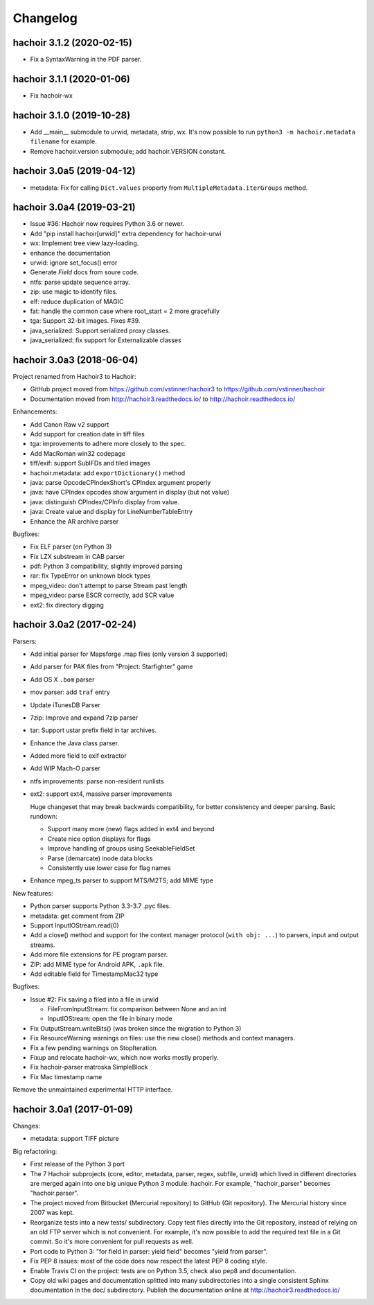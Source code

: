 +++++++++
Changelog
+++++++++

hachoir 3.1.2 (2020-02-15)
==========================

* Fix a SyntaxWarning in the PDF parser.

hachoir 3.1.1 (2020-01-06)
==========================

* Fix hachoir-wx

hachoir 3.1.0 (2019-10-28)
==========================

* Add __main__ submodule to urwid, metadata, strip, wx.  It's now possible to
  run ``python3 -m hachoir.metadata filename`` for example.
* Remove hachoir.version submodule; add hachoir.VERSION constant.

hachoir 3.0a5 (2019-04-12)
==========================

* metadata: Fix for calling ``Dict.values`` property from
  ``MultipleMetadata.iterGroups`` method.

hachoir 3.0a4 (2019-03-21)
==========================

* Issue #36: Hachoir now requires Python 3.6 or newer.
* Add "pip install hachoir[urwid]" extra dependency for hachoir-urwi
* wx: Implement tree view lazy-loading.
* enhance the documentation
* urwid: ignore set_focus() error
* Generate `Field` docs from soure code.
* ntfs: parse update sequence array.
* zip: use magic to identify files.
* elf: reduce duplication of MAGIC
* fat: handle the common case where root_start = 2 more gracefully
* tga: Support 32-bit images. Fixes #39.
* java_serialized: Support serialized proxy classes.
* java_serialized: fix support for Externalizable classes

hachoir 3.0a3 (2018-06-04)
==========================

Project renamed from Hachoir3 to Hachoir:

* GitHub project moved from https://github.com/vstinner/hachoir3
  to https://github.com/vstinner/hachoir
* Documentation moved from http://hachoir3.readthedocs.io/
  to http://hachoir.readthedocs.io/

Enhancements:

* Add Canon Raw v2 support
* Add support for creation date in tiff files
* tga: improvements to adhere more closely to the spec.
* Add MacRoman win32 codepage
* tiff/exif: support SubIFDs and tiled images
* hachoir.metadata: add ``exportDictionary()`` method
* java: parse OpcodeCPIndexShort's CPIndex argument properly
* java: have CPIndex opcodes show argument in display (but not value)
* java: distinguish CPIndex/CPInfo display from value.
* java: Create value and display for LineNumberTableEntry
* Enhance the AR archive parser

Bugfixes:

* Fix ELF parser (on Python 3)
* Fix LZX substream in CAB parser
* pdf: Python 3 compatibility, slightly improved parsing
* rar: fix TypeError on unknown block types
* mpeg_video: don't attempt to parse Stream past length
* mpeg_video: parse ESCR correctly, add SCR value
* ext2: fix directory digging

hachoir 3.0a2 (2017-02-24)
==========================

Parsers:

* Add initial parser for Mapsforge .map files (only version 3 supported)
* Add parser for PAK files from "Project: Starfighter" game
* Add OS X ``.bom`` parser
* mov parser: add ``traf`` entry
* Update iTunesDB Parser
* 7zip: Improve and expand 7zip parser
* tar: Support ustar prefix field in tar archives.
* Enhance the Java class parser.
* Added more field to exif extractor
* Add WIP Mach-O parser
* ntfs improvements: parse non-resident runlists
* ext2: support ext4, massive parser improvements

  Huge changeset that may break backwards compatibility, for better
  consistency and deeper parsing. Basic rundown:

  - Support many more (new) flags added in ext4 and beyond
  - Create nice option displays for flags
  - Improve handling of groups using SeekableFieldSet
  - Parse (demarcate) inode data blocks
  - Consistently use lower case for flag names

* Enhance mpeg_ts parser to support MTS/M2TS; add MIME type

New features:

* Python parser supports Python 3.3-3.7 .pyc files.
* metadata: get comment from ZIP
* Support InputIOStream.read(0)
* Add a close() method and support for the context manager protocol
  (``with obj: ...``) to parsers, input and output streams.
* Add more file extensions for PE program parser.
* ZIP: add MIME type for Android APK, ``.apk`` file.
* Add editable field for TimestampMac32 type

Bugfixes:

* Issue #2: Fix saving a filed into a file in urwid

  * FileFromInputStream: fix comparison between None and an int
  * InputIOStream: open the file in binary mode

* Fix OutputStream.writeBits() (was broken since the migration to Python 3)
* Fix ResourceWarning warnings on files: use the new close() methods and
  context managers.
* Fix a few pending warnings on StopIteration.
* Fixup and relocate hachoir-wx, which now works mostly properly.
* Fix hachoir-parser matroska SimpleBlock
* Fix Mac timestamp name

Remove the unmaintained experimental HTTP interface.

hachoir 3.0a1 (2017-01-09)
==========================

Changes:

* metadata: support TIFF picture

Big refactoring:

* First release of the Python 3 port
* The 7 Hachoir subprojects (core, editor, metadata, parser, regex, subfile,
  urwid) which lived in different directories are merged again into one big
  unique Python 3 module: hachoir. For example, "hachoir_parser" becomes
  "hachoir.parser".
* The project moved from Bitbucket (Mercurial repository) to GitHub (Git
  repository). The Mercurial history since 2007 was kept.
* Reorganize tests into a new tests/ subdirectory. Copy test files directly
  into the Git repository, instead of relying on an old FTP server which
  is not convenient. For example, it's now possible to add the required test
  file in a Git commit. So it's more convenient for pull requests as well.
* Port code to Python 3: "for field in parser: yield field" becomes
  "yield from parser".
* Fix PEP 8 issues: most of the code does now respect the latest PEP 8 coding
  style.
* Enable Travis CI on the project: tests are on Python 3.5, check also
  pep8 and documentation.
* Copy old wiki pages and documentation splitted into many subdirectories
  into a single consistent Sphinx documentation in the doc/ subdirectory.
  Publish the documentation online at http://hachoir3.readthedocs.io/
